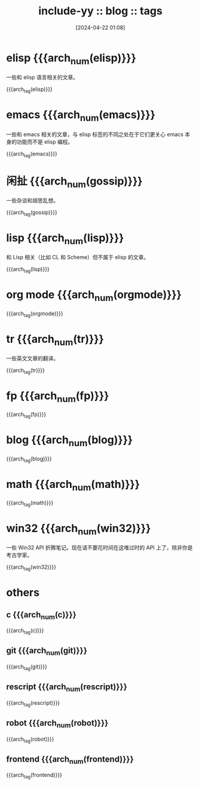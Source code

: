 #+TITLE: include-yy :: blog :: tags
#+DATE: [2024-04-22 01:08]

#+HTML_LINK_RIGHT: ./index.html
#+HTML_LINK_RNAME: ARCH

#+MACRO: arch_tag (eval (yynt/yy-post-tag-list "." $1))
#+MACRO: arch_num (eval (yynt/yy-post-tag-num $1))

* elisp {{{arch_num(elisp)}}}

一些和 elisp 语言相关的文章。

{{{arch_tag(elisp)}}}

* emacs {{{arch_num(emacs)}}}

一些和 emacs 相关的文章，与 elisp 标签的不同之处在于它们更关心 emacs 本身的功能而不是 elisp 编程。

{{{arch_tag(emacs)}}}

* 闲扯 {{{arch_num(gossip)}}}

一些杂谈和胡思乱想。

{{{arch_tag(gossip)}}}

* lisp {{{arch_num(lisp)}}}

和 Lisp 相关（比如 CL 和 Scheme）但不属于 elisp 的文章。

{{{arch_tag(lisp)}}}

* org mode {{{arch_num(orgmode)}}}
{{{arch_tag(orgmode)}}}
* tr {{{arch_num(tr)}}}

一些英文文章的翻译。

{{{arch_tag(tr)}}}
* fp {{{arch_num(fp)}}}

[[../assets/img/marisa.webp]]

{{{arch_tag(fp)}}}
* blog {{{arch_num(blog)}}}
{{{arch_tag(blog)}}}
* math {{{arch_num(math)}}}
{{{arch_tag(math)}}}
* win32 {{{arch_num(win32)}}}

一些 Win32 API 折腾笔记。现在请不要花时间在这堆过时的 API 上了，除非你是考古学家。

{{{arch_tag(win32)}}}
* others
** c {{{arch_num(c)}}}
{{{arch_tag(c)}}}
** git {{{arch_num(git)}}}
{{{arch_tag(git)}}}
** rescript {{{arch_num(rescript)}}}
{{{arch_tag(rescript)}}}
** robot {{{arch_num(robot)}}}
{{{arch_tag(robot)}}}
** frontend {{{arch_num(frontend)}}}
{{{arch_tag(frontend)}}}
